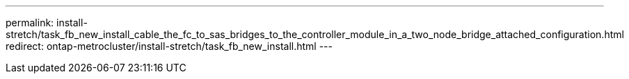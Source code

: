 ---
permalink: install-stretch/task_fb_new_install_cable_the_fc_to_sas_bridges_to_the_controller_module_in_a_two_node_bridge_attached_configuration.html
redirect: ontap-metrocluster/install-stretch/task_fb_new_install.html
---